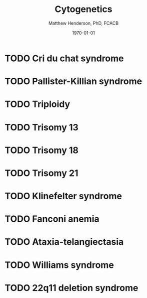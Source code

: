 #+TITLE: Cytogenetics
#+AUTHOR: Matthew Henderson, PhD, FCACB
#+DATE: \today


* TODO Cri du chat syndrome
* TODO Pallister-Killian syndrome
* TODO Triploidy
* TODO Trisomy 13
* TODO Trisomy 18
* TODO Trisomy 21
* TODO Klinefelter syndrome
* TODO Fanconi anemia
* TODO Ataxia-telangiectasia
* TODO Williams syndrome
* TODO 22q11 deletion syndrome

